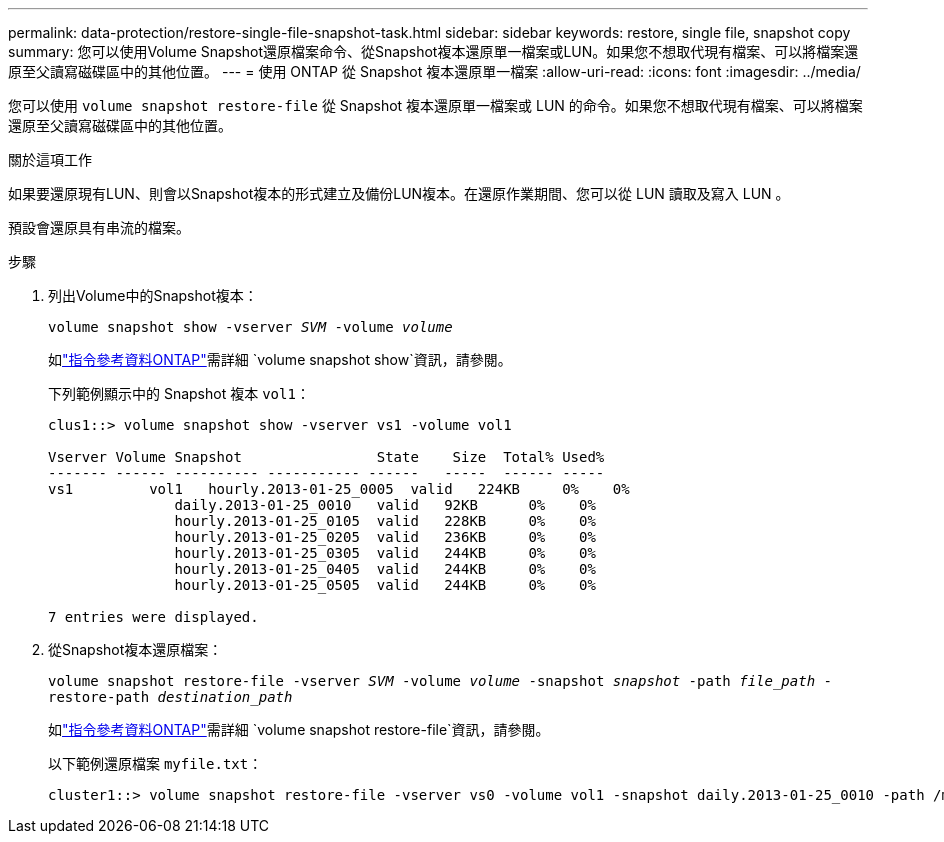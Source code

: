 ---
permalink: data-protection/restore-single-file-snapshot-task.html 
sidebar: sidebar 
keywords: restore, single file, snapshot copy 
summary: 您可以使用Volume Snapshot還原檔案命令、從Snapshot複本還原單一檔案或LUN。如果您不想取代現有檔案、可以將檔案還原至父讀寫磁碟區中的其他位置。 
---
= 使用 ONTAP 從 Snapshot 複本還原單一檔案
:allow-uri-read: 
:icons: font
:imagesdir: ../media/


[role="lead"]
您可以使用 `volume snapshot restore-file` 從 Snapshot 複本還原單一檔案或 LUN 的命令。如果您不想取代現有檔案、可以將檔案還原至父讀寫磁碟區中的其他位置。

.關於這項工作
如果要還原現有LUN、則會以Snapshot複本的形式建立及備份LUN複本。在還原作業期間、您可以從 LUN 讀取及寫入 LUN 。

預設會還原具有串流的檔案。

.步驟
. 列出Volume中的Snapshot複本：
+
`volume snapshot show -vserver _SVM_ -volume _volume_`

+
如link:https://docs.netapp.com/us-en/ontap-cli/volume-snapshot-show.html["指令參考資料ONTAP"^]需詳細 `volume snapshot show`資訊，請參閱。

+
下列範例顯示中的 Snapshot 複本 `vol1`：

+
[listing]
----

clus1::> volume snapshot show -vserver vs1 -volume vol1

Vserver Volume Snapshot                State    Size  Total% Used%
------- ------ ---------- ----------- ------   -----  ------ -----
vs1	    vol1   hourly.2013-01-25_0005  valid   224KB     0%    0%
               daily.2013-01-25_0010   valid   92KB      0%    0%
               hourly.2013-01-25_0105  valid   228KB     0%    0%
               hourly.2013-01-25_0205  valid   236KB     0%    0%
               hourly.2013-01-25_0305  valid   244KB     0%    0%
               hourly.2013-01-25_0405  valid   244KB     0%    0%
               hourly.2013-01-25_0505  valid   244KB     0%    0%

7 entries were displayed.
----
. 從Snapshot複本還原檔案：
+
`volume snapshot restore-file -vserver _SVM_ -volume _volume_ -snapshot _snapshot_ -path _file_path_ -restore-path _destination_path_`

+
如link:https://docs.netapp.com/us-en/ontap-cli/volume-snapshot-restore-file.html["指令參考資料ONTAP"^]需詳細 `volume snapshot restore-file`資訊，請參閱。

+
以下範例還原檔案 `myfile.txt`：

+
[listing]
----
cluster1::> volume snapshot restore-file -vserver vs0 -volume vol1 -snapshot daily.2013-01-25_0010 -path /myfile.txt
----

